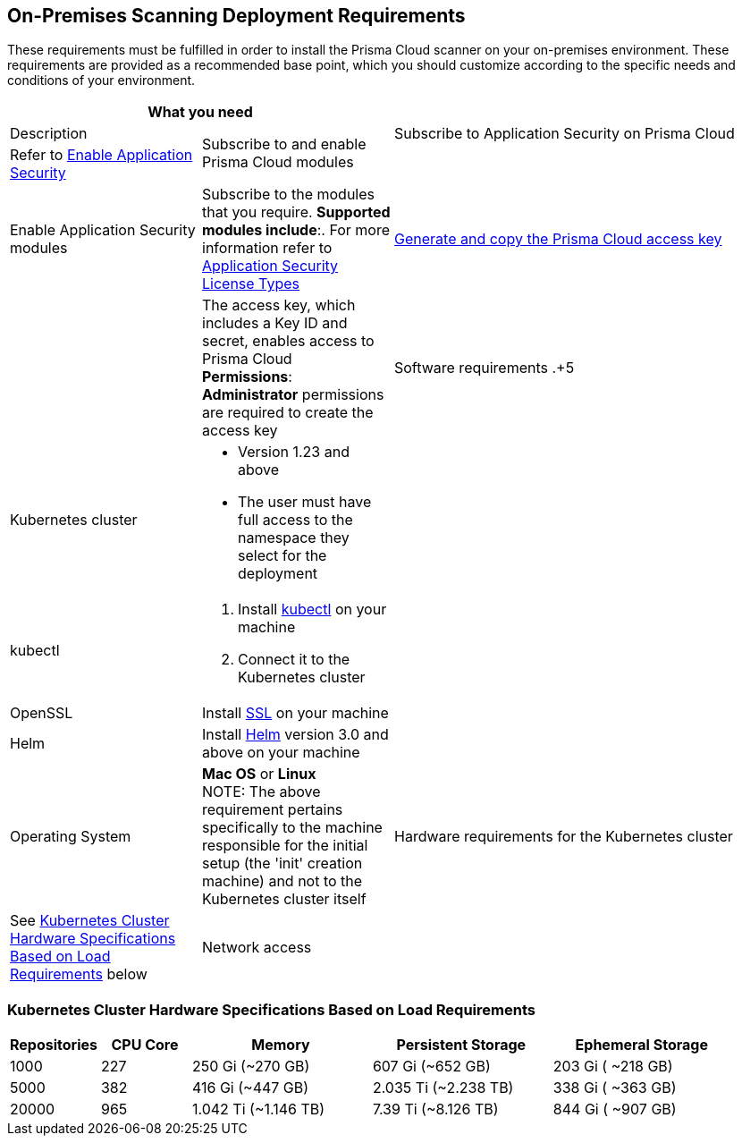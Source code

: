== On-Premises Scanning Deployment Requirements

These requirements must be fulfilled in order to install the Prisma Cloud scanner on your on-premises environment. These requirements are provided as a recommended base point, which you should customize according to the specific needs and conditions of your environment.

[cols="1,1,2", options="header"]

|===

2+|What you need| |Description

.2+|Subscribe to and enable Prisma Cloud modules
|Subscribe to Application Security on Prisma Cloud
|Refer to xref:docs../get-started/enable-application-security.adoc[Enable Application Security]

|
|Enable Application Security modules
|Subscribe to the modules that you require. *Supported modules include*:. For more information refer to xref:../get-started/application-security-license-types.adoc [Application Security License Types]

|xref:../../administration/create-access-keys.adoc[Generate and copy the Prisma Cloud access key]
|
|The access key, which includes a Key ID and secret, enables access to Prisma Cloud +
*Permissions*: *Administrator* permissions are required to create the access key

|Software requirements
.+5|Kubernetes cluster
a|* Version 1.23 and above
* The user must have full access to the namespace they select for the deployment

|
|kubectl
a|. Install https://kubernetes.io/docs/tasks/tools/[kubectl] on your machine
. Connect it to the Kubernetes cluster

|
|OpenSSL
|Install https://www.openssl.org/source/[SSL] on your machine 

|
|Helm
|Install https://helm.sh/docs/intro/install/[Helm] version 3.0 and above on your machine

|
|Operating System
|
*Mac OS* or *Linux* +
NOTE: The above requirement pertains specifically to the machine responsible for the initial setup (the 'init' creation machine) and not to the Kubernetes cluster itself

|Hardware requirements for the Kubernetes cluster 
|See <<#hardware-requirements,Kubernetes Cluster Hardware Specifications Based on Load Requirements>> below 
 
|Network access
|
a|Ensure network access from the Prisma Cloud deployment, which is running on your Kubernetes cluster, to the following destinations:
* Prisma Cloud 
** UI/API: xref:../../../../get-started/console-prerequisites.adoc[Whitelist the Prisma Cloud API] (Prisma server) in order to perform authentication and to send webhook events 
** xref:manage-network-tunnel/manage-network-tunnel.adoc[Transporter Server]
*Your VCS system
* AWS ECR (Elastic Container Registry): To Access Prisma Cloud's AWS Elastic Container Registry (ECR), you must allow outgoing traffic. The IP range required for access is managed by AWS. For enhanced security, you can establish a more secure connection using AWS PrivateLink or alternative solutions

|===

[#hardware-requirements]
=== Kubernetes Cluster Hardware Specifications Based on Load Requirements

[cols="1,1,2,2,2", options="header"]

|===

|Repositories|CPU Core|Memory|Persistent Storage|Ephemeral Storage

|1000
|227
|250 Gi (~270 GB)
|607 Gi (~652 GB)
|203 Gi ( ~218 GB)

|5000
|382
|416 Gi (~447 GB)
|2.035 Ti (~2.238 TB)
|338 Gi ( ~363 GB)

|20000
|965
|1.042 Ti (~1.146 TB)
|7.39 Ti (~8.126 TB)
|844 Gi ( ~907 GB)

|===









